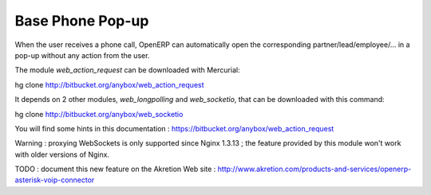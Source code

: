 Base Phone Pop-up
=================

When the user receives a phone call, OpenERP can automatically open the
corresponding partner/lead/employee/... in a pop-up without any action from the
user.

The module *web_action_request* can be downloaded with Mercurial:

hg clone http://bitbucket.org/anybox/web_action_request

It depends on 2 other modules, *web_longpolling* and *web_socketio*, that can
be downloaded with this command:

hg clone http://bitbucket.org/anybox/web_socketio

You will find some hints in this documentation :
https://bitbucket.org/anybox/web_action_request

Warning : proxying WebSockets is only supported since Nginx 1.3.13 ; the
feature provided by this module won't work with older versions of Nginx.

TODO : document this new feature on the Akretion Web site :
http://www.akretion.com/products-and-services/openerp-asterisk-voip-connector



